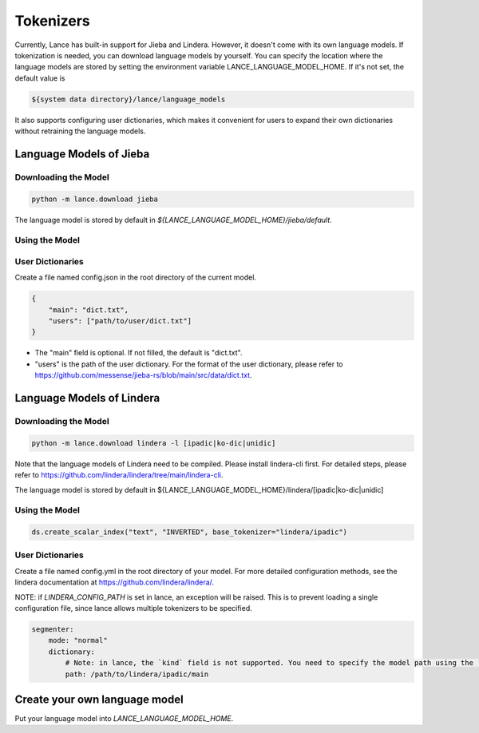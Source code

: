 Tokenizers
============================

Currently, Lance has built-in support for Jieba and Lindera. However, it doesn't come with its own language models.
If tokenization is needed, you can download language models by yourself.
You can specify the location where the language models are stored by setting the environment variable LANCE_LANGUAGE_MODEL_HOME.
If it's not set, the default value is

.. code-block:: bash

    ${system data directory}/lance/language_models

It also supports configuring user dictionaries,
which makes it convenient for users to expand their own dictionaries without retraining the language models.

Language Models of Jieba
------------------------

Downloading the Model
~~~~~~~~~~~~~~~~~~~~~

.. code-block:: bash

    python -m lance.download jieba

The language model is stored by default in `${LANCE_LANGUAGE_MODEL_HOME}/jieba/default`.

Using the Model
~~~~~~~~~~~~~~~

.. code-block:: python
    ds.create_scalar_index("text", "INVERTED", base_tokenizer="jieba/default")

User Dictionaries
~~~~~~~~~~~~~~~~~
Create a file named config.json in the root directory of the current model.

.. code-block:: json

    {
        "main": "dict.txt",
        "users": ["path/to/user/dict.txt"]
    }

- The "main" field is optional. If not filled, the default is "dict.txt".
- "users" is the path of the user dictionary. For the format of the user dictionary, please refer to https://github.com/messense/jieba-rs/blob/main/src/data/dict.txt.


Language Models of Lindera
--------------------------

Downloading the Model
~~~~~~~~~~~~~~~~~~~~~

.. code-block:: bash

    python -m lance.download lindera -l [ipadic|ko-dic|unidic]

Note that the language models of Lindera need to be compiled. Please install lindera-cli first. For detailed steps, please refer to https://github.com/lindera/lindera/tree/main/lindera-cli.

The language model is stored by default in ${LANCE_LANGUAGE_MODEL_HOME}/lindera/[ipadic|ko-dic|unidic]

Using the Model
~~~~~~~~~~~~~~~

.. code-block:: python

    ds.create_scalar_index("text", "INVERTED", base_tokenizer="lindera/ipadic")

User Dictionaries
~~~~~~~~~~~~~~~~~

Create a file named config.yml in the root directory of your model.
For more detailed configuration methods, see the lindera documentation at https://github.com/lindera/lindera/.

NOTE: if `LINDERA_CONFIG_PATH` is set in lance, an exception will be raised.
This is to prevent loading a single configuration file, since lance allows multiple tokenizers to be specified.

.. code-block:: yaml

    segmenter:
        mode: "normal"
        dictionary:
            # Note: in lance, the `kind` field is not supported. You need to specify the model path using the `path` field instead.
            path: /path/to/lindera/ipadic/main


Create your own language model
------------------------------

Put your language model into `LANCE_LANGUAGE_MODEL_HOME`.


